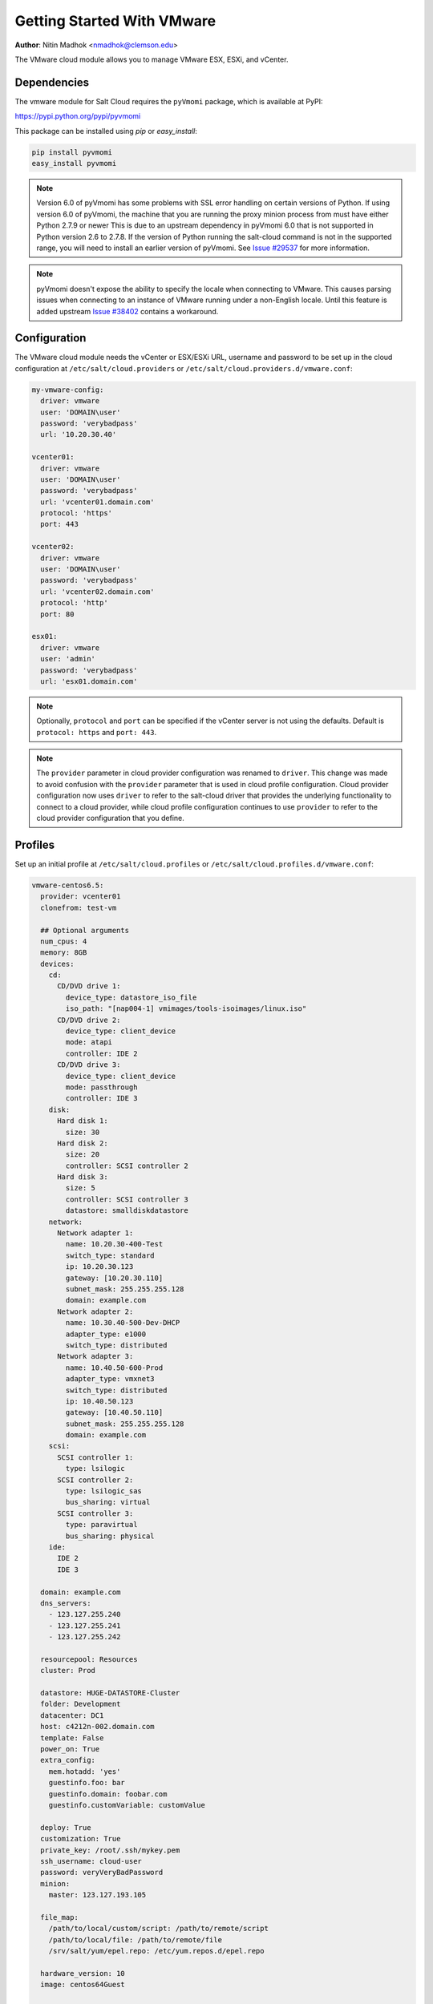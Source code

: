 .. _cloud-getting-started-vmware:

===========================
Getting Started With VMware
===========================

.. versionadded:: 2015.5.4

**Author**: Nitin Madhok <nmadhok@clemson.edu>

The VMware cloud module allows you to manage VMware ESX, ESXi, and vCenter.


Dependencies
============

The vmware module for Salt Cloud requires the ``pyVmomi`` package, which is
available at PyPI:

https://pypi.python.org/pypi/pyvmomi

This package can be installed using `pip` or `easy_install`:

.. code-block:: bash

    pip install pyvmomi
    easy_install pyvmomi

.. note::

    Version 6.0 of pyVmomi has some problems with SSL error handling on certain
    versions of Python. If using version 6.0 of pyVmomi, the machine that you
    are running the proxy minion process from must have either Python 2.7.9 or
    newer This is due to an upstream dependency in pyVmomi 6.0 that is not supported
    in Python version 2.6 to 2.7.8. If the version of Python running the salt-cloud
    command is not in the supported range, you will need to install an earlier version
    of pyVmomi. See `Issue #29537`_ for more information.

.. _Issue #29537: https://github.com/saltstack/salt/issues/29537

.. note::

    pyVmomi doesn't expose the ability to specify the locale when connecting to
    VMware. This causes parsing issues when connecting to an instance of VMware
    running under a non-English locale. Until this feature is added upstream
    `Issue #38402`_ contains a workaround.

.. _Issue #38402: https://github.com/saltstack/salt/issues/38402

Configuration
=============

The VMware cloud module needs the vCenter or ESX/ESXi URL, username and password to be
set up in the cloud configuration at
``/etc/salt/cloud.providers`` or ``/etc/salt/cloud.providers.d/vmware.conf``:

.. code-block:: yaml

    my-vmware-config:
      driver: vmware
      user: 'DOMAIN\user'
      password: 'verybadpass'
      url: '10.20.30.40'

    vcenter01:
      driver: vmware
      user: 'DOMAIN\user'
      password: 'verybadpass'
      url: 'vcenter01.domain.com'
      protocol: 'https'
      port: 443

    vcenter02:
      driver: vmware
      user: 'DOMAIN\user'
      password: 'verybadpass'
      url: 'vcenter02.domain.com'
      protocol: 'http'
      port: 80

    esx01:
      driver: vmware
      user: 'admin'
      password: 'verybadpass'
      url: 'esx01.domain.com'

.. note::

    Optionally, ``protocol`` and ``port`` can be specified if the vCenter
    server is not using the defaults. Default is ``protocol: https`` and
    ``port: 443``.

.. note::
    .. versionchanged:: 2015.8.0

    The ``provider`` parameter in cloud provider configuration was renamed to ``driver``.
    This change was made to avoid confusion with the ``provider`` parameter that is
    used in cloud profile configuration. Cloud provider configuration now uses ``driver``
    to refer to the salt-cloud driver that provides the underlying functionality to
    connect to a cloud provider, while cloud profile configuration continues to use
    ``provider`` to refer to the cloud provider configuration that you define.

.. _vmware-cloud-profile:

Profiles
========

Set up an initial profile at ``/etc/salt/cloud.profiles`` or
``/etc/salt/cloud.profiles.d/vmware.conf``:

.. code-block:: yaml

    vmware-centos6.5:
      provider: vcenter01
      clonefrom: test-vm

      ## Optional arguments
      num_cpus: 4
      memory: 8GB
      devices:
        cd:
          CD/DVD drive 1:
            device_type: datastore_iso_file
            iso_path: "[nap004-1] vmimages/tools-isoimages/linux.iso"
          CD/DVD drive 2:
            device_type: client_device
            mode: atapi
            controller: IDE 2
          CD/DVD drive 3:
            device_type: client_device
            mode: passthrough
            controller: IDE 3
        disk:
          Hard disk 1:
            size: 30
          Hard disk 2:
            size: 20
            controller: SCSI controller 2
          Hard disk 3:
            size: 5
            controller: SCSI controller 3
            datastore: smalldiskdatastore
        network:
          Network adapter 1:
            name: 10.20.30-400-Test
            switch_type: standard
            ip: 10.20.30.123
            gateway: [10.20.30.110]
            subnet_mask: 255.255.255.128
            domain: example.com
          Network adapter 2:
            name: 10.30.40-500-Dev-DHCP
            adapter_type: e1000
            switch_type: distributed
          Network adapter 3:
            name: 10.40.50-600-Prod
            adapter_type: vmxnet3
            switch_type: distributed
            ip: 10.40.50.123
            gateway: [10.40.50.110]
            subnet_mask: 255.255.255.128
            domain: example.com
        scsi:
          SCSI controller 1:
            type: lsilogic
          SCSI controller 2:
            type: lsilogic_sas
            bus_sharing: virtual
          SCSI controller 3:
            type: paravirtual
            bus_sharing: physical
        ide:
          IDE 2
          IDE 3

      domain: example.com
      dns_servers:
        - 123.127.255.240
        - 123.127.255.241
        - 123.127.255.242

      resourcepool: Resources
      cluster: Prod

      datastore: HUGE-DATASTORE-Cluster
      folder: Development
      datacenter: DC1
      host: c4212n-002.domain.com
      template: False
      power_on: True
      extra_config:
        mem.hotadd: 'yes'
        guestinfo.foo: bar
        guestinfo.domain: foobar.com
        guestinfo.customVariable: customValue

      deploy: True
      customization: True
      private_key: /root/.ssh/mykey.pem
      ssh_username: cloud-user
      password: veryVeryBadPassword
      minion:
        master: 123.127.193.105

      file_map:
        /path/to/local/custom/script: /path/to/remote/script
        /path/to/local/file: /path/to/remote/file
        /srv/salt/yum/epel.repo: /etc/yum.repos.d/epel.repo

      hardware_version: 10
      image: centos64Guest
      
      #For Windows VM
      win_username: Administrator
      win_password: administrator
      win_organization_name: ABC-Corp
      plain_text: True
      win_installer: /root/Salt-Minion-2015.8.4-AMD64-Setup.exe
      win_user_fullname: Windows User

``provider``
    Enter the name that was specified when the cloud provider config was created.

``clonefrom``
    Enter the name of the VM/template to clone from. If not specified, the VM will be created
    without cloning.

``num_cpus``
    Enter the number of vCPUS that you want the VM/template to have. If not specified,
    the current VM/template\'s vCPU count is used.

``cores_per_socket``
    .. versionadded:: 2016.11.0
    Enter the number of cores per vCPU that you want the VM/template to have. If not specified,
    this will default to 1. 
    
    .. note::

        Cores per socket should be less than or equal to the total number of vCPUs assigned to the VM/template.

``memory``
    Enter the memory size (in MB or GB) that you want the VM/template to have. If
    not specified, the current VM/template\'s memory size is used. Example
    ``memory: 8GB`` or ``memory: 8192MB``.

``devices``
    Enter the device specifications here. Currently, the following devices can be
    created or reconfigured:

    cd
        Enter the CD/DVD drive specification here. If the CD/DVD drive doesn\'t exist,
        it will be created with the specified configuration. If the CD/DVD drive
        already exists, it will be reconfigured with the specifications. The following
        options can be specified per CD/DVD drive:

        device_type
            Specify how the CD/DVD drive should be used. Currently supported types are
            ``client_device`` and ``datastore_iso_file``. Default is
            ``device_type: client_device``
        iso_path
            Enter the path to the iso file present on the datastore only if
            ``device_type: datastore_iso_file``. The syntax to specify this is
            ``iso_path: "[datastoreName] vmimages/tools-isoimages/linux.iso"``. This
            field is ignored if ``device_type: client_device``
        mode
            Enter the mode of connection only if ``device_type: client_device``. Currently
            supported modes are ``passthrough`` and ``atapi``. This field is ignored if
            ``device_type: datastore_iso_file``. Default is ``mode: passthrough``
        controller
            Specify the IDE controller label to which this drive should be attached.
            This should be specified only when creating both the specified IDE
            controller as well as the CD/DVD drive at the same time.

    disk
        Enter the disk specification here. If the hard disk doesn\'t exist, it will
        be created with the provided size. If the hard disk already exists, it will
        be expanded if the provided size is greater than the current size of the disk.

        size
            Enter the size of disk in GB
        thin_provision
            Specifies whether the disk should be thin provisioned or not. Default is ``thin_provision: False``.
            .. versionadded:: 2016.3.0
        controller
            Specify the SCSI controller label to which this disk should be attached.
            This should be specified only when creating both the specified SCSI
            controller as well as the hard disk at the same time.
        datastore
            The name of a valid datastore should you wish the new disk to be in
            a datastore other than the default for the VM.

    network
        Enter the network adapter specification here. If the network adapter doesn\'t
        exist, a new network adapter will be created with the specified network name,
        type and other configuration. If the network adapter already exists, it will
        be reconfigured with the specifications. The following additional options can
        be specified per network adapter (See example above):

        name
            Enter the network name you want the network adapter to be mapped to.

        adapter_type
            Enter the network adapter type you want to create. Currently supported
            types are ``vmxnet``, ``vmxnet2``, ``vmxnet3``, ``e1000`` and ``e1000e``.
            If no type is specified, by default ``vmxnet3`` will be used.

        switch_type
            Enter the type of switch to use. This decides whether to use a standard
            switch network or a distributed virtual portgroup. Currently supported
            types are ``standard`` for standard portgroups and ``distributed`` for
            distributed virtual portgroups.

        ip
            Enter the static IP you want the network adapter to be mapped to. If the
            network specified is DHCP enabled, you do not have to specify this.

        gateway
            Enter the gateway for the network as a list. If the network specified
            is DHCP enabled, you do not have to specify this.

        subnet_mask
            Enter the subnet mask for the network. If the network specified is DHCP
            enabled, you do not have to specify this.

        domain
            Enter the domain to be used with the network adapter. If the network
            specified is DHCP enabled, you do not have to specify this.

    scsi
        Enter the SCSI controller specification here. If the SCSI controller doesn\'t exist,
        a new SCSI controller will be created of the specified type. If the SCSI controller
        already exists, it will be reconfigured with the specifications. The following
        additional options can be specified per SCSI controller:

        type
            Enter the SCSI controller type you want to create. Currently supported
            types are ``lsilogic``, ``lsilogic_sas`` and ``paravirtual``. Type must
            be specified when creating a new SCSI controller.

        bus_sharing
            Specify this if sharing of virtual disks between virtual machines is desired.
            The following can be specified:

            virtual
                Virtual disks can be shared between virtual machines on the same server.

            physical
                Virtual disks can be shared between virtual machines on any server.

            no
                Virtual disks cannot be shared between virtual machines.

    ide
        Enter the IDE controller specification here. If the IDE controller doesn\'t exist,
        a new IDE controller will be created. If the IDE controller already exists,
        no further changes to it will me made.

``domain``
    Enter the global domain name to be used for DNS. If not specified and if the VM name
    is a FQDN, ``domain`` is set to the domain from the VM name. Default is ``local``.

``dns_servers``
    Enter the list of DNS servers to use in order of priority.

``resourcepool``
    Enter the name of the resourcepool to which the new virtual machine should be
    attached. This determines what compute resources will be available to the clone.

    .. note::

        - For a clone operation from a virtual machine, it will use the same
          resourcepool as the original virtual machine unless specified.
        - For a clone operation from a template to a virtual machine, specifying
          either this or cluster is required. If both are specified, the resourcepool
          value will be used.
        - For a clone operation to a template, this argument is ignored.

``cluster``
    Enter the name of the cluster whose resource pool the new virtual machine should
    be attached to.

    .. note::

        - For a clone operation from a virtual machine, it will use the same cluster\'s
          resourcepool as the original virtual machine unless specified.
        - For a clone operation from a template to a virtual machine, specifying either
          this or resourcepool is required. If both are specified, the resourcepool
          value will be used.
        - For a clone operation to a template, this argument is ignored.

``datastore``
    Enter the name of the datastore or the datastore cluster where the virtual machine
    should be located on physical storage. If not specified, the current datastore is
    used.

    .. note::

        - If you specify a datastore cluster name, DRS Storage recommendation is
          automatically applied.
        - If you specify a datastore name, DRS Storage recommendation is disabled.

``folder``
    Enter the name of the folder that will contain the new virtual machine.

    .. note::

        - For a clone operation from a VM/template, the new VM/template will be added
          to the same folder that the original VM/template belongs to unless specified.
        - If both folder and datacenter are specified, the folder value will be used.

``datacenter``
    Enter the name of the datacenter that will contain the new virtual machine.

    .. note::

        - For a clone operation from a VM/template, the new VM/template will be added
          to the same folder that the original VM/template belongs to unless specified.
        - If both folder and datacenter are specified, the folder value will be used.

``host``
    Enter the name of the target host where the virtual machine should be registered.

    If not specified:

    .. note::

        - If resource pool is not specified, current host is used.
        - If resource pool is specified, and the target pool represents a stand-alone
          host, the host is used.
        - If resource pool is specified, and the target pool represents a DRS-enabled
          cluster, a host selected by DRS is used.
        - If resource pool is specified and the target pool represents a cluster without
          DRS enabled, an InvalidArgument exception be thrown.

``template``
    Specifies whether the new virtual machine should be marked as a template or not.
    Default is ``template: False``.

``power_on``
    Specifies whether the new virtual machine should be powered on or not. If
    ``template: True`` is set, this field is ignored. Default is ``power_on: True``.

``extra_config``
    Specifies the additional configuration information for the virtual machine. This
    describes a set of modifications to the additional options. If the key is already
    present, it will be reset with the new value provided. Otherwise, a new option is
    added. Keys with empty values will be removed.

``deploy``
    Specifies if salt should be installed on the newly created VM. Default is ``True``
    so salt will be installed using the bootstrap script. If ``template: True`` or
    ``power_on: False`` is set, this field is ignored and salt will not be installed.

``customization``
    Specify whether the new virtual machine should be customized or not. If
    ``customization: False`` is set, the new virtual machine will not be customized.
    Default is ``customization: True``.

``private_key``
    Specify the path to the private key to use to be able to ssh to the VM.

``ssh_username``
    Specify the username to use in order to ssh to the VM. Default is ``root``

``password``
    Specify a password to use in order to ssh to the VM. If ``private_key`` is
    specified, you do not need to specify this.

``minion``
    Specify custom minion configuration you want the salt minion to have. A good example
    would be to specify the ``master`` as the IP/DNS name of the master.

``file_map``
    Specify file/files you want to copy to the VM before the bootstrap script is run
    and salt is installed. A good example of using this would be if you need to put
    custom repo files on the server in case your server will be in a private network
    and cannot reach external networks.

``hardware_version``
    Specify the virtual hardware version for the vm/template that is supported by the
    host.

``image``
    Specify the guest id of the VM. For a full list of supported values see the
    VMware vSphere documentation:

    http://pubs.vmware.com/vsphere-60/topic/com.vmware.wssdk.apiref.doc/vim.vm.GuestOsDescriptor.GuestOsIdentifier.html

    .. note::

        For a clone operation, this argument is ignored.

``win_username``
    Specify windows vm administrator account.
        
    .. note::
    
    	Windows template should have "administrator" account.

``win_password``
    Specify windows vm administrator account password.
    
    .. note::

        During network configuration (if network specified), it is used to specify new administrator password for the machine. 

``win_organization_name``
    Specify windows vm user's organization. Default organization name is Organization
   	VMware vSphere documentation:
	
    https://www.vmware.com/support/developer/vc-sdk/visdk25pubs/ReferenceGuide/vim.vm.customization.UserData.html

``win_user_fullname``
    Specify windows vm user's fullname. Default fullname is "Windows User"
   	VMware vSphere documentation:
	
    https://www.vmware.com/support/developer/vc-sdk/visdk25pubs/ReferenceGuide/vim.vm.customization.UserData.html

``plain_text``    	
	Flag to specify whether or not the password is in plain text, rather than encrypted.
	VMware vSphere documentation:

	https://www.vmware.com/support/developer/vc-sdk/visdk25pubs/ReferenceGuide/vim.vm.customization.Password.html

``win_installer``
    Specify windows minion client installer path

Cloning a VM
============

Cloning VMs/templates is the easiest and the preferred way to work with VMs using the VMware driver.

.. note::

    Cloning operations are unsupported on standalone ESXi hosts, a vCenter server will be required.

Example of a minimal profile:

.. code-block:: yaml

    my-minimal-clone:
      provider: vcenter01
      clonefrom: 'test-vm'

When cloning a VM, all the profile configuration parameters are optional and the configuration gets inherited from the clone.

Example to add/resize a disk:

.. code-block:: yaml

    my-disk-example:
      provider: vcenter01
      clonefrom: 'test-vm'

      devices:
        disk:
          Hard disk 1:
            size: 30

Depending on the configuration of the VM that is getting cloned, the disk in the resulting clone will differ.

.. note::

    - If the VM has no disk named 'Hard disk 1' an empty disk with the specified size will be added to the clone.

    - If the VM has a disk named 'Hard disk 1' and the size specified is larger than the original disk, an empty disk with the specified size will be added to the clone.

    - If the VM has a disk named 'Hard disk 1' and the size specified is smaller than the original disk, an empty disk with the original size will be added to the clone.

Example to reconfigure the memory and number of vCPUs:

.. code-block:: yaml

    my-disk-example:
      provider: vcenter01
      clonefrom: 'test-vm'

      memory: 16GB
      num_cpus: 8 


Cloning a Template
==================

Cloning a template works similar to cloning a VM except for the fact that a resource
pool or cluster must be specified additionally in the profile.

Example of a minimal profile:

.. code-block:: yaml

    my-template-clone:
     provider: vcenter01
     clonefrom: 'test-template'
     cluster: 'Prod'


Cloning from a Snapshot
=======================


.. versionadded:: 2016.3.5

Cloning from a snapshot requires that one of the
supported options be set in the cloud profile.

Supported options are ``createNewChildDiskBacking``,
``moveChildMostDiskBacking``, ``moveAllDiskBackingsAndAllowSharing``
and ``moveAllDiskBackingsAndDisallowSharing``.

Example of a minimal profile:

.. code-block:: yaml

  my-template-clone:
    provider: vcenter01
    clonefrom: 'salt_vm'
    snapshot:
      disk_move_type: createNewChildDiskBacking
      # these types are also supported
      # disk_move_type: moveChildMostDiskBacking
      # disk_move_type: moveAllDiskBackingsAndAllowSharing
      # disk_move_type: moveAllDiskBackingsAndDisallowSharing


Creating a VM
=============

.. versionadded:: 2016.3.0

Creating a VM from scratch means that more configuration has to be specified in the
profile because there is no place to inherit configuration from.

.. note::

    Unlike most cloud drivers that use prepared images, creating VMs using VMware
    cloud driver needs an installation method that requires no human interaction.
    For Example: preseeded ISO, kickstart URL or network PXE boot.

Example of a minimal profile:

.. code-block:: yaml

    my-minimal-profile:
      provider: esx01
      datastore: esx01-datastore
      resourcepool: Resources
      folder: vm

.. note::

    The example above contains the minimum required configuration needed to create
    a VM from scratch. The resulting VM will only have 1 VCPU, 32MB of RAM and will
    not have any storage or networking.

Example of a complete profile:

.. code-block:: yaml

    my-complete-example:
      provider: esx01
      datastore: esx01-datastore
      resourcepool: Resources
      folder: vm

      num_cpus: 2
      memory: 8GB

      image: debian7_64Guest

      devices:
        scsi:
          SCSI controller 0:
            type: lsilogic_sas
        ide:
          IDE 0: {}
          IDE 1: {}
        disk:
          Hard disk 0:
            controller: 'SCSI controller 0'
            size: 20
            mode: 'independent_nonpersistent'
        cd:
          CD/DVD drive 0:
            controller: 'IDE 0'
            device_type: datastore_iso_file
            iso_path: '[esx01-datastore] debian-8-with-preseed.iso'
        network:
          Network adapter 0:
            name: 'VM Network'
            swith_type: standard

.. note::

    Depending on VMware ESX/ESXi version, an exact match for ``image`` might not
    be available. In such cases, the closest match to another ``image`` should
    be used. In the example above, a Debian 8 VM is created using the image
    ``debian7_64Guest`` which is for a Debian 7 guest.


Specifying disk backing mode
============================

.. versionadded:: 2016.3.5

Disk backing mode can now be specified when cloning a VM. This option
can be set in the cloud profile as shown in example below:

.. code-block:: yaml

    my-vm:
      provider: esx01
      datastore: esx01-datastore
      resourcepool: Resources
      folder: vm


      devices:
        disk:
          Hard disk 1:
            mode: 'independent_nonpersistent'
            size: 42

          Hard disk 2:
            mode: 'independent_nonpersistent'

